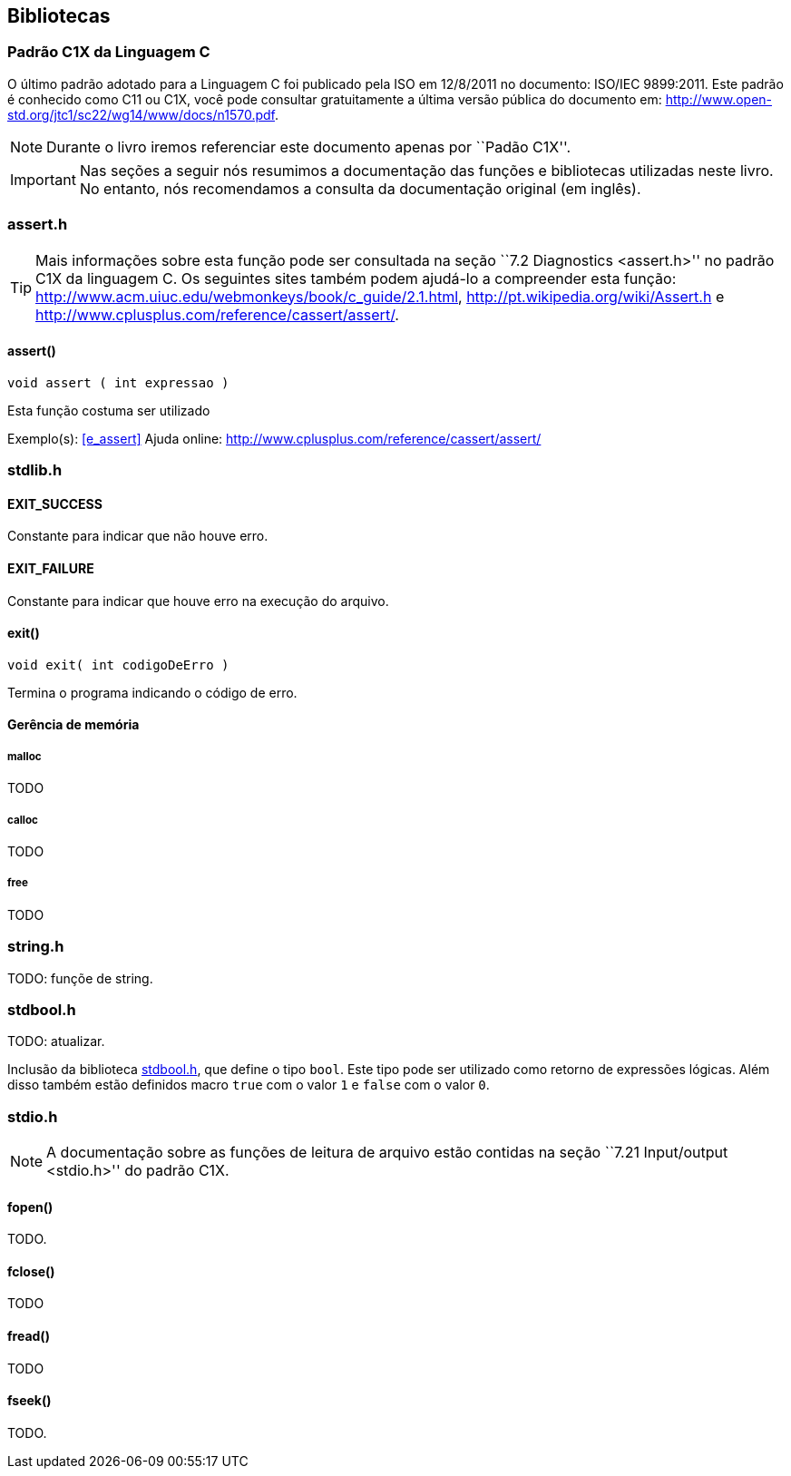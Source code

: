 == Bibliotecas

:online: {gitrepo}/blob/master/livro/capitulos/code/biblioteca
:local: code/biblioteca

[[c1x]]
=== Padrão C1X da Linguagem C

O último padrão adotado para a Linguagem C foi publicado pela ISO em
12/8/2011 no documento: ISO/IEC 9899:2011. Este padrão é conhecido
como C11 ou C1X, você pode consultar gratuitamente a última versão
pública do documento em:
http://www.open-std.org/jtc1/sc22/wg14/www/docs/n1570.pdf.

NOTE: Durante o livro iremos referenciar este documento apenas por
``Padão C1X''.

IMPORTANT: Nas seções a seguir nós resumimos a documentação das
funções e bibliotecas utilizadas neste livro. No entanto, nós
recomendamos a consulta da documentação original (em inglês).

[id="assert_h",reftext="assert.h"]
=== assert.h

TIP: Mais informações sobre esta função pode ser consultada na seção
``7.2 Diagnostics <assert.h>'' no padrão C1X da linguagem C. Os
seguintes sites também podem ajudá-lo a compreender esta função:
http://www.acm.uiuc.edu/webmonkeys/book/c_guide/2.1.html,
http://pt.wikipedia.org/wiki/Assert.h e
http://www.cplusplus.com/reference/cassert/assert/.



[id="assert", reftext="assert()"]
==== assert()

 void assert ( int expressao )

Esta função costuma ser utilizado

[[TIP]]
====
Exemplo(s): <<e_assert>>
Ajuda online:
http://www.cplusplus.com/reference/cassert/assert/

====

[id="stdlib_h",reftext="stdlib.h"]
=== stdlib.h

==== EXIT_SUCCESS
Constante para indicar que não houve erro.

==== EXIT_FAILURE
Constante para indicar que houve erro na execução do arquivo.


[[f_exit]]
==== exit()

  void exit( int codigoDeErro )

Termina o programa indicando o código de erro.

==== Gerência de memória

[[malloc]]
===== malloc
TODO

[[calloc]]
===== calloc
TODO

[[free]]
===== free
TODO


[id="string_h", reftext="string.h"]
=== string.h

TODO: funçõe de string.

[id="stdbool_h", reftext="stdbool.h"]
=== stdbool.h

TODO: atualizar.

Inclusão da biblioteca <<stdbool_h>>, que define o tipo `bool`. Este
tipo pode ser utilizado como retorno de expressões lógicas. Além disso
também estão definidos macro `true` com o valor `1` e `false` com o
valor `0`.

[id="stdio_h", reftext="stdio.h"]
=== stdio.h

NOTE: A documentação sobre as funções de leitura de arquivo estão contidas
na seção ``7.21 Input/output <stdio.h>'' do padrão C1X.

[[fopen]]
[id="fopen", reftext="fopen()"]
==== fopen()

TODO.

[[fclose]]
[id="fclose", reftext="fclose()"]
==== fclose()
TODO

[[fread]]
[id="fread", reftext="fread()"]
==== fread()
TODO

[[fseek]]
[id="fseek", reftext="fseek()"]
==== fseek()
TODO.

////
Terminando arquivo com linha em branco
////

